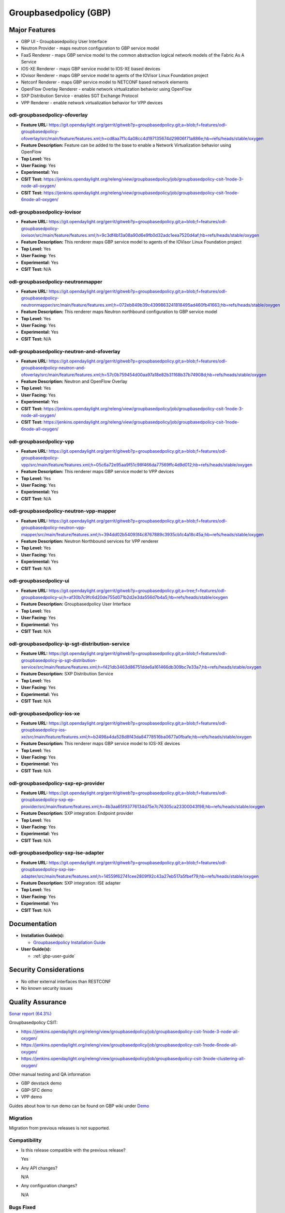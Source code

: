 ======================
Groupbasedpolicy (GBP)
======================

Major Features
==============

* GBP UI - Groupbasedpoilicy User Interface
* Neutron Provider - maps neutron configuration to GBP service model
* FaaS Renderer - maps GBP service model to the common abstraction logical network models of the Fabric As A Service
* IOS-XE Renderer - maps GBP service model to IOS-XE based devices
* IOvisor Renderer - maps GBP service model to agents of the IOVisor Linux Foundation project
* Netconf Renderer - maps GBP service model to NETCONF based network elements
* OpenFlow Overlay Renderer - enable network virtualization behavior using OpenFlow
* SXP Distribution Service - enables SGT Exchange Protocol
* VPP Renderer - enable network virtualization behavior for VPP devices

odl-groupbasedpolicy-ofoverlay
------------------------------

* **Feature URL:** https://git.opendaylight.org/gerrit/gitweb?p=groupbasedpolicy.git;a=blob;f=features/odl-groupbasedpolicy-ofoverlay/src/main/feature/features.xml;h=cd8aa7f1c4a08cc4d197135674d29806f71a886e;hb=refs/heads/stable/oxygen
* **Feature Description:** Feature can be added to the base to enable a Network Virtualization behavior using OpenFlow
* **Top Level:** Yes
* **User Facing:** Yes
* **Experimental:** Yes
* **CSIT Test:** https://jenkins.opendaylight.org/releng/view/groupbasedpolicy/job/groupbasedpolicy-csit-1node-3-node-all-oxygen/
* **CSIT Test:** https://jenkins.opendaylight.org/releng/view/groupbasedpolicy/job/groupbasedpolicy-csit-1node-6node-all-oxygen/

odl-groupbasedpolicy-iovisor
----------------------------

* **Feature URL:** https://git.opendaylight.org/gerrit/gitweb?p=groupbasedpolicy.git;a=blob;f=features/odl-groupbasedpolicy-iovisor/src/main/feature/features.xml;h=9c3df4b13a08a90d6e9fb0d32adc1eea7520d4af;hb=refs/heads/stable/oxygen
* **Feature Description:**  This renderer maps GBP service model to agents of the IOVisor Linux Foundation project
* **Top Level:** Yes
* **User Facing:** Yes
* **Experimental:** Yes
* **CSIT Test:** N/A


odl-groupbasedpolicy-neutronmapper
----------------------------------

* **Feature URL:** https://git.opendaylight.org/gerrit/gitweb?p=groupbasedpolicy.git;a=blob;f=features/odl-groupbasedpolicy-neutronmapper/src/main/feature/features.xml;h=072eb849b39c4399863241818495ad460fb41663;hb=refs/heads/stable/oxygen
* **Feature Description:**  This renderer maps Neutron northbound configuration to GBP service model
* **Top Level:** Yes
* **User Facing:** Yes
* **Experimental:** Yes
* **CSIT Test:** N/A

odl-groupbasedpolicy-neutron-and-ofoverlay
------------------------------------------

* **Feature URL:** https://git.opendaylight.org/gerrit/gitweb?p=groupbasedpolicy.git;a=blob;f=features/odl-groupbasedpolicy-neutron-and-ofoverlay/src/main/feature/features.xml;h=57c0b759454d00aa97a18e82b31168b37b74908d;hb=refs/heads/stable/oxygen
* **Feature Description:**  Neutron and OpenFlow Overlay
* **Top Level:** Yes
* **User Facing:** Yes
* **Experimental:** Yes
* **CSIT Test:** https://jenkins.opendaylight.org/releng/view/groupbasedpolicy/job/groupbasedpolicy-csit-1node-3-node-all-oxygen/
* **CSIT Test:** https://jenkins.opendaylight.org/releng/view/groupbasedpolicy/job/groupbasedpolicy-csit-1node-6node-all-oxygen/

odl-groupbasedpolicy-vpp
------------------------

* **Feature URL:** https://git.opendaylight.org/gerrit/gitweb?p=groupbasedpolicy.git;a=blob;f=features/odl-groupbasedpolicy-vpp/src/main/feature/features.xml;h=05c6a72e95aa9f51c98f466da77569ffc4d9d012;hb=refs/heads/stable/oxygen
* **Feature Description:**  This renderer maps GBP service model to VPP devices
* **Top Level:** Yes
* **User Facing:** Yes
* **Experimental:** Yes
* **CSIT Test:** N/A

odl-groupbasedpolicy-neutron-vpp-mapper
---------------------------------------

* **Feature URL:** https://git.opendaylight.org/gerrit/gitweb?p=groupbasedpolicy.git;a=blob;f=features/odl-groupbasedpolicy-neutron-vpp-mapper/src/main/feature/features.xml;h=394dd02b54093f4c8767889c3935cb1c4a18c45a;hb=refs/heads/stable/oxygen
* **Feature Description:**  Neutron Northbound services for VPP renderer
* **Top Level:** Yes
* **User Facing:** Yes
* **Experimental:** Yes
* **CSIT Test:** N/A

odl-groupbasedpolicy-ui
-----------------------

* **Feature URL:** https://git.opendaylight.org/gerrit/gitweb?p=groupbasedpolicy.git;a=tree;f=features/odl-groupbasedpolicy-ui;h=af30b7c9fc6d20de755d071b2d2e3da556d7b4a5;hb=refs/heads/stable/oxygen
* **Feature Description:**  Groupbasedpolicy User Interface
* **Top Level:** Yes
* **User Facing:** Yes
* **Experimental:** Yes
* **CSIT Test:** N/A

odl-groupbasedpolicy-ip-sgt-distribution-service
------------------------------------------------

* **Feature URL:** https://git.opendaylight.org/gerrit/gitweb?p=groupbasedpolicy.git;a=blob;f=features/odl-groupbasedpolicy-ip-sgt-distribution-service/src/main/feature/features.xml;h=f421db3463d86751dde6a161466db309bc7e33a7;hb=refs/heads/stable/oxygen
* **Feature Description:**  SXP Distribution Service
* **Top Level:** Yes
* **User Facing:** Yes
* **Experimental:** Yes
* **CSIT Test:** N/A

odl-groupbasedpolicy-ios-xe
---------------------------

* **Feature URL:** https://git.opendaylight.org/gerrit/gitweb?p=groupbasedpolicy.git;a=blob;f=features/odl-groupbasedpolicy-ios-xe/src/main/feature/features.xml;h=b2498a4da528d8f43da84778516ba0677a0fbafe;hb=refs/heads/stable/oxygen
* **Feature Description:**  This renderer maps GBP service model to IOS-XE devices
* **Top Level:** Yes
* **User Facing:** Yes
* **Experimental:** Yes
* **CSIT Test:** N/A

odl-groupbasedpolicy-sxp-ep-provider
------------------------------------

* **Feature URL:** https://git.opendaylight.org/gerrit/gitweb?p=groupbasedpolicy.git;a=blob;f=features/odl-groupbasedpolicy-sxp-ep-provider/src/main/feature/features.xml;h=4b3aa65f93776134d75e7c76305ca23300043f98;hb=refs/heads/stable/oxygen
* **Feature Description:**  SXP integration: Endpoint provider
* **Top Level:** Yes
* **User Facing:** Yes
* **Experimental:** Yes
* **CSIT Test:** N/A

odl-groupbasedpolicy-sxp-ise-adapter
------------------------------------

* **Feature URL:** https://git.opendaylight.org/gerrit/gitweb?p=groupbasedpolicy.git;a=blob;f=features/odl-groupbasedpolicy-sxp-ise-adapter/src/main/feature/features.xml;h=14559f62741cee2809f92c43a27eb517a5fbef79;hb=refs/heads/stable/oxygen
* **Feature Description:**  SXP integration: ISE adapter
* **Top Level:** Yes
* **User Facing:** Yes
* **Experimental:** Yes
* **CSIT Test:** N/A

Documentation
=============

* **Installation Guide(s):**

  * `Groupbasedpolicy Installation Guide <https://wiki.opendaylight.org/view/Group_Based_Policy_(GBP)/Installation_guide>`_

* **User Guide(s):**

  * :ref:`gbp-user-guide`

Security Considerations
=======================

* No other external interfaces than RESTCONF
* No known security issues

Quality Assurance
=================

`Sonar report (64.3%) <https://sonar.opendaylight.org/dashboard?id=org.opendaylight.groupbasedpolicy%3Agroupbasedpolicy.project>`_

Groupbasedpolicy CSIT:

* https://jenkins.opendaylight.org/releng/view/groupbasedpolicy/job/groupbasedpolicy-csit-1node-3-node-all-oxygen/
* https://jenkins.opendaylight.org/releng/view/groupbasedpolicy/job/groupbasedpolicy-csit-1node-6node-all-oxygen/
* https://jenkins.opendaylight.org/releng/view/groupbasedpolicy/job/groupbasedpolicy-csit-3node-clustering-all-oxygen/

Other manual testing and QA information

* GBP devstack demo
* GBP-SFC demo
* VPP demo

Guides about how to run demo can be found on GBP wiki under `Demo <https://wiki.opendaylight.org/view/Group_Based_Policy_(GBP)/Consumability/Demo>`_

Migration
---------

Migration from previous releases is not supported.

Compatibility
-------------
* Is this release compatible with the previous release?

  Yes

* Any API changes?

  N/A


* Any configuration changes?

  N/A

Bugs Fixed
----------

* `Fixed Bugs <https://jira.opendaylight.org/issues/?jql=project%20%3D%20GBP%20AND%20issuetype%20%3D%20Bug%20AND%20status%20%3D%20Resolved%20AND%20created%20%3E%3D%202017-08-14%20AND%20created%20%3C%3D%202018-03-07>`_

Known Issues
------------

* List key known issues with workarounds

  N/A

* `Open Bugs <https://jira.opendaylight.org/browse/GBP-289?jql=project%20%3D%20GBP%20AND%20issuetype%20%3D%20Bug%20AND%20status%20%3D%20Open>`_

End-of-life
===========

* List of features/APIs which are EOLed, deprecated, and/or removed in this release

  N/A

Standards
=========

* List of standards implemented and to what extent

  N/A

Release Mechanics
=================

* `Release plan <https://wiki.opendaylight.org/view/Group_Based_Policy_(GBP)/Releases/Oxygen/Release_plan>`_

* Describe any major shifts in release schedule from the release plan

  N/A
